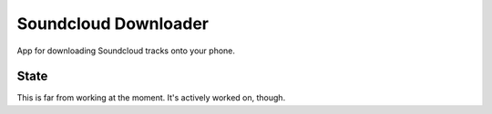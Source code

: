 =====================
Soundcloud Downloader
=====================

App for downloading Soundcloud tracks onto your phone.

State
=====

This is far from working at the moment. It's actively worked on, though.
